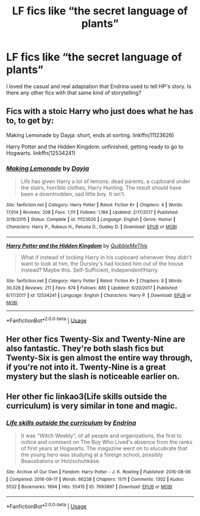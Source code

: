 #+TITLE: LF fics like “the secret language of plants”

* LF fics like “the secret language of plants”
:PROPERTIES:
:Author: harrypctts
:Score: 10
:DateUnix: 1592847025.0
:DateShort: 2020-Jun-22
:FlairText: Request
:END:
I loved the casual and real adaptation that Endrina used to tell HP's story. Is there any other fics with that same kind of storytelling?


** Fics with a stoic Harry who just does what he has to, to get by:

Making Lemonade by Dayja: short, ends at sorting. linkffn(11123626)

Harry Potter and the Hidden Kingdom: unfinished, getting ready to go to Hogwarts. linkffn(12534241)
:PROPERTIES:
:Author: JennaSayquah
:Score: 2
:DateUnix: 1592859787.0
:DateShort: 2020-Jun-23
:END:

*** [[https://www.fanfiction.net/s/11123626/1/][*/Making Lemonade/*]] by [[https://www.fanfiction.net/u/2237212/Dayja][/Dayja/]]

#+begin_quote
  Life has given Harry a lot of lemons: dead parents, a cupboard under the stairs, horrible clothes, Harry Hunting. The result should have been a downtrodden, sad little boy. It isn't.
#+end_quote

^{/Site/:} ^{fanfiction.net} ^{*|*} ^{/Category/:} ^{Harry} ^{Potter} ^{*|*} ^{/Rated/:} ^{Fiction} ^{K+} ^{*|*} ^{/Chapters/:} ^{4} ^{*|*} ^{/Words/:} ^{17,614} ^{*|*} ^{/Reviews/:} ^{208} ^{*|*} ^{/Favs/:} ^{1,111} ^{*|*} ^{/Follows/:} ^{1,184} ^{*|*} ^{/Updated/:} ^{2/17/2017} ^{*|*} ^{/Published/:} ^{3/18/2015} ^{*|*} ^{/Status/:} ^{Complete} ^{*|*} ^{/id/:} ^{11123626} ^{*|*} ^{/Language/:} ^{English} ^{*|*} ^{/Genre/:} ^{Humor} ^{*|*} ^{/Characters/:} ^{Harry} ^{P.,} ^{Rubeus} ^{H.,} ^{Petunia} ^{D.,} ^{Dudley} ^{D.} ^{*|*} ^{/Download/:} ^{[[http://www.ff2ebook.com/old/ffn-bot/index.php?id=11123626&source=ff&filetype=epub][EPUB]]} ^{or} ^{[[http://www.ff2ebook.com/old/ffn-bot/index.php?id=11123626&source=ff&filetype=mobi][MOBI]]}

--------------

[[https://www.fanfiction.net/s/12534241/1/][*/Harry Potter and the Hidden Kingdom/*]] by [[https://www.fanfiction.net/u/5683900/QuibbleMeThis][/QuibbleMeThis/]]

#+begin_quote
  What if instead of locking Harry in his cupboard whenever they didn't want to look at him, the Dursley's had locked him out of the house instead? Maybe this. Self-Sufficient, Independent!Harry.
#+end_quote

^{/Site/:} ^{fanfiction.net} ^{*|*} ^{/Category/:} ^{Harry} ^{Potter} ^{*|*} ^{/Rated/:} ^{Fiction} ^{K+} ^{*|*} ^{/Chapters/:} ^{9} ^{*|*} ^{/Words/:} ^{30,328} ^{*|*} ^{/Reviews/:} ^{211} ^{*|*} ^{/Favs/:} ^{674} ^{*|*} ^{/Follows/:} ^{885} ^{*|*} ^{/Updated/:} ^{6/20/2017} ^{*|*} ^{/Published/:} ^{6/17/2017} ^{*|*} ^{/id/:} ^{12534241} ^{*|*} ^{/Language/:} ^{English} ^{*|*} ^{/Characters/:} ^{Harry} ^{P.} ^{*|*} ^{/Download/:} ^{[[http://www.ff2ebook.com/old/ffn-bot/index.php?id=12534241&source=ff&filetype=epub][EPUB]]} ^{or} ^{[[http://www.ff2ebook.com/old/ffn-bot/index.php?id=12534241&source=ff&filetype=mobi][MOBI]]}

--------------

*FanfictionBot*^{2.0.0-beta} | [[https://github.com/tusing/reddit-ffn-bot/wiki/Usage][Usage]]
:PROPERTIES:
:Author: FanfictionBot
:Score: 1
:DateUnix: 1592859803.0
:DateShort: 2020-Jun-23
:END:


** Her other fics Twenty-Six and Twenty-Nine are also fantastic. They're both slash fics but Twenty-Six is gen almost the entire way through, if you're not into it. Twenty-Nine is a great mystery but the slash is noticeable earlier on.
:PROPERTIES:
:Author: Luna-shovegood
:Score: 1
:DateUnix: 1592862619.0
:DateShort: 2020-Jun-23
:END:


** Her other fic linkao3(Life skills outside the curriculum) is very similar in tone and magic.
:PROPERTIES:
:Author: TimeTurner394
:Score: 1
:DateUnix: 1592895243.0
:DateShort: 2020-Jun-23
:END:

*** [[https://archiveofourown.org/works/7693897][*/Life skills outside the curriculum/*]] by [[https://www.archiveofourown.org/users/Endrina/pseuds/Endrina][/Endrina/]]

#+begin_quote
  It was "Witch Weekly", of all people and organizations, the first to notice and comment on The Boy Who Lived's absence from the ranks of first years at Hogwarts. The magazine went on to elucubrate that the young hero was studying at a foreign school, possibly Beauxbatons or Holzschuhkäse.
#+end_quote

^{/Site/:} ^{Archive} ^{of} ^{Our} ^{Own} ^{*|*} ^{/Fandom/:} ^{Harry} ^{Potter} ^{-} ^{J.} ^{K.} ^{Rowling} ^{*|*} ^{/Published/:} ^{2016-08-06} ^{*|*} ^{/Completed/:} ^{2016-09-17} ^{*|*} ^{/Words/:} ^{66238} ^{*|*} ^{/Chapters/:} ^{11/11} ^{*|*} ^{/Comments/:} ^{1302} ^{*|*} ^{/Kudos/:} ^{5532} ^{*|*} ^{/Bookmarks/:} ^{1994} ^{*|*} ^{/Hits/:} ^{55415} ^{*|*} ^{/ID/:} ^{7693897} ^{*|*} ^{/Download/:} ^{[[https://archiveofourown.org/downloads/7693897/Life%20skills%20outside%20the.epub?updated_at=1592387159][EPUB]]} ^{or} ^{[[https://archiveofourown.org/downloads/7693897/Life%20skills%20outside%20the.mobi?updated_at=1592387159][MOBI]]}

--------------

*FanfictionBot*^{2.0.0-beta} | [[https://github.com/tusing/reddit-ffn-bot/wiki/Usage][Usage]]
:PROPERTIES:
:Author: FanfictionBot
:Score: 1
:DateUnix: 1592895263.0
:DateShort: 2020-Jun-23
:END:
